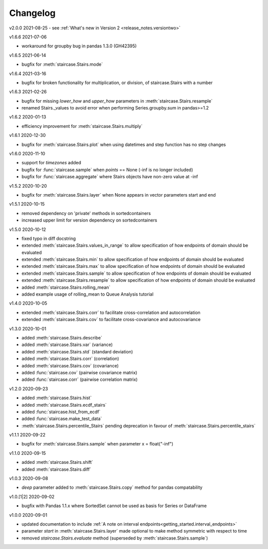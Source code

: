 .. _release_notes.changelog:


=========
Changelog
=========


v2.0.0 2021-08-25
- see :ref:`What's new in Version 2 <release_notes.versiontwo>`


v1.6.6 2021-07-06

- workaround for groupby bug in pandas 1.3.0 (GH42395)


v1.6.5 2021-06-14

- bugfix for :meth:`staircase.Stairs.mode`


v1.6.4 2021-03-16

- bugfix for broken functionality for multiplication, or division, of staircase.Stairs with a number


v1.6.3 2021-02-26

- bugfix for missing *lower_how* and *upper_how* parameters in :meth:`staircase.Stairs.resample`
- renamed Stairs._values to avoid error when performing Series.groupby.sum in pandas>=1.2
 

v1.6.2 2020-01-13

- efficiency improvement for :meth:`staircase.Stairs.multiply`


v1.6.1 2020-12-30

- bugfix for :meth:`staircase.Stairs.plot` when using datetimes and step function has no step changes


v1.6.0 2020-11-10

- support for `timezones` added
- bugfix for :func:`staircase.sample` when *points* == None (-inf is no longer included)
- bugfix for :func:`staircase.aggregate` where Stairs objects have non-zero value at -inf


v1.5.2 2020-10-20

- bugfix for :meth:`staircase.Stairs.layer` when None appears in vector parameters start and end


v1.5.1 2020-10-15

- removed dependency on 'private' methods in sortedcontainers
- increased upper limit for version dependency on sortedcontainers


v1.5.0 2020-10-12

- fixed typo in diff docstring
- extended :meth:`staircase.Stairs.values_in_range` to allow specification of how endpoints of domain should be evaluated
- extended :meth:`staircase.Stairs.min` to allow specification of how endpoints of domain should be evaluated
- extended :meth:`staircase.Stairs.max` to allow specification of how endpoints of domain should be evaluated
- extended :meth:`staircase.Stairs.sample` to allow specification of how endpoints of domain should be evaluated
- extended :meth:`staircase.Stairs.resample` to allow specification of how endpoints of domain should be evaluated
- added :meth:`staircase.Stairs.rolling_mean`
- added example usage of rolling_mean to Queue Analysis tutorial


v1.4.0 2020-10-05

- extended :meth:`staircase.Stairs.corr` to facilitate cross-correlation and autocorrelation
- extended :meth:`staircase.Stairs.cov` to facilitate cross-covariance and autocovariance


v1.3.0 2020-10-01

- added :meth:`staircase.Stairs.describe`
- added :meth:`staircase.Stairs.var` (variance)
- added :meth:`staircase.Stairs.std` (standard deviation)
- added :meth:`staircase.Stairs.corr` (correlation)
- added :meth:`staircase.Stairs.cov` (covariance)
- added :func:`staircase.cov` (pairwise covariance matrix)
- added :func:`staircase.corr` (pairwise correlation matrix)


v1.2.0 2020-09-23

- added :meth:`staircase.Stairs.hist`
- added :meth:`staircase.Stairs.ecdf_stairs`
- added :func:`staircase.hist_from_ecdf`
- added :func:`staircase.make_test_data`
- :meth:`staircase.Stairs.percentile_Stairs` pending deprecation in favour of :meth:`staircase.Stairs.percentile_stairs`


v1.1.1 2020-09-22

- bugfix for :meth:`staircase.Stairs.sample` when parameter x = float("-inf")


v1.1.0 2020-09-15

- added :meth:`staircase.Stairs.shift`
- added :meth:`staircase.Stairs.diff`


v1.0.3 2020-09-08

- *deep* parameter added to :meth:`staircase.Stairs.copy` method for pandas compatability


v1.0.[1|2] 2020-09-02

- bugfix with Pandas 1.1.x where SortedSet cannot be used as basis for Series or DataFrame


v1.0.0 2020-09-01

- updated documentation to include :ref:`A note on interval endpoints<getting_started.interval_endpoints>`
- parameter *start* in :meth:`staircase.Stairs.layer` made optional to make method symmetric with respect to time
- removed *staircase.Stairs.evaluate* method (superseded by :meth:`staircase.Stairs.sample`)